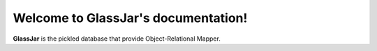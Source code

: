 Welcome to GlassJar's documentation!
====================================

**GlassJar** is the pickled database that provide Object-Relational Mapper.
